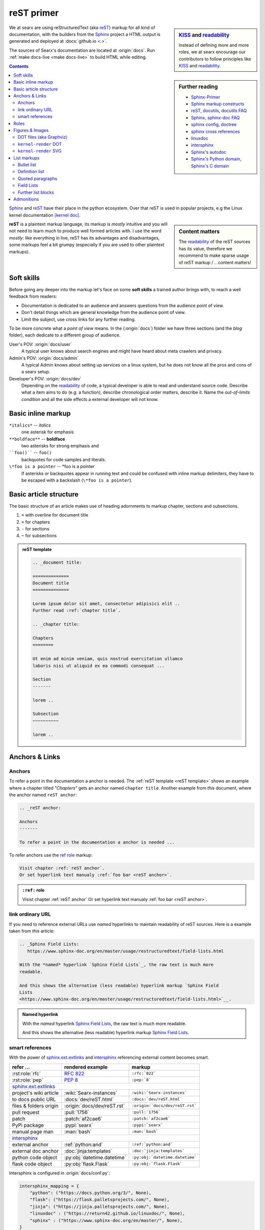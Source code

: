 .. _reST primer:

===========
reST primer
===========

.. sidebar:: KISS_ and readability_

   Instead of defining more and more roles, we at searx encourage our
   contributors to follow principles like KISS_ and readability_.

We at searx are using reStructuredText (aka reST_) markup for all kind of
documentation, with the builders from the Sphinx_ project a HTML output is
generated and deployed at :docs:`github.io <.>`.

The sources of Searx's documentation are located at :origin:`docs`.  Run
:ref:`make docs-live <make docs-live>` to build HTML while editing.

.. sidebar:: Further reading

   - Sphinx-Primer_
   - `Sphinx markup constructs`_
   - reST_, docutils_, `docutils FAQ`_
   - Sphinx_, `sphinx-doc FAQ`_
   - `sphinx config`_, doctree_
   - `sphinx cross references`_
   - linuxdoc_
   - intersphinx_
   - `Sphinx's autodoc`_
   - `Sphinx's Python domain`_, `Sphinx's C domain`_

.. contents:: Contents
   :depth: 3
   :local:
   :backlinks: entry

Sphinx_ and reST_ have their place in the python ecosystem.  Over that reST is
used in popular projects, e.g the Linux kernel documentation `[kernel doc]`_.

.. _[kernel doc]: https://www.kernel.org/doc/html/latest/doc-guide/sphinx.html

.. sidebar:: Content matters

   The readability_ of the reST sources has its value, therefore we recommend to
   make sparse usage of reST markup / .. content matters!

**reST** is a plaintext markup language, its markup is *mostly* intuitive and
you will not need to learn much to produce well formed articles with.  I use the
word *mostly*: like everything in live, reST has its advantages and
disadvantages, some markups feel a bit grumpy (especially if you are used to
other plaintext markups).

Soft skills
===========

Before going any deeper into the markup let's face on some **soft skills** a
trained author brings with, to reach a well feedback from readers:

- Documentation is dedicated to an audience and answers questions from the
  audience point of view.
- Don't detail things which are general knowledge from the audience point of
  view.
- Limit the subject, use cross links for any further reading.

To be more concrete what a *point of view* means.  In the (:origin:`docs`)
folder we have three sections (and the *blog* folder), each dedicate to a
different group of audience.

User's POV: :origin:`docs/user`
  A typical user knows about search engines and might have heard about
  meta crawlers and privacy.

Admin's POV: :origin:`docs/admin`
  A typical Admin knows about setting up services on a linux system, but he does
  not know all the pros and cons of a searx setup.

Developer's POV: :origin:`docs/dev`
  Depending on the readability_ of code, a typical developer is able to read and
  understand source code.  Describe what a item aims to do (e.g. a function),
  describe chronological order matters, describe it.  Name the *out-of-limits
  condition* and all the side effects a external developer will not know.

.. _reST inline markup:

Basic inline markup
===================

``*italics*`` -- *italics*
  one asterisk for emphasis

``**boldface**`` -- **boldface**
  two asterisks for strong emphasis and

````foo()```` -- ``foo()``
  backquotes for code samples and literals.

``\*foo is a pointer`` -- \*foo is a pointer
  If asterisks or backquotes appear in running text and could be confused with
  inline markup delimiters, they have to be escaped with a backslash (``\*foo is
  a pointer``).

.. _reST basic structure:

Basic article structure
=======================

The basic structure of an article makes use of heading adornments to markup
chapter, sections and subsections.

#. ``=`` with overline for document title
#. ``=`` for chapters
#. ``-`` for sections
#. ``~`` for subsections

.. _reST template:

.. admonition:: reST template
   :class: rst-example

   .. code:: reST

       .. _document title:

       ==============
       Document title
       ==============

       Lorem ipsum dolor sit amet, consectetur adipisici elit ..
       Further read :ref:`chapter title`.

       .. _chapter title:

       Chapters
       ========

       Ut enim ad minim veniam, quis nostrud exercitation ullamco
       laboris nisi ut aliquid ex ea commodi consequat ...

       Section
       -------

       lorem ..

       Subsection
       ~~~~~~~~~~

       lorem ..


Anchors & Links
===============

.. _reST anchor:

Anchors
-------

.. _ref role:
   https://www.sphinx-doc.org/en/master/usage/restructuredtext/roles.html#role-ref

To refer a point in the documentation a anchor is needed.  The :ref:`reST
template <reST template>` shows an example where a chapter titled *"Chapters"*
gets an anchor named ``chapter title``.  Another example from *this* document,
where the anchor named ``reST anchor``:

.. code:: reST

   .. _reST anchor:

   Anchors
   -------

   To refer a point in the documentation a anchor is needed ...

To refer anchors use the `ref role`_ markup:

.. code:: reST

   Visit chapter :ref:`reST anchor`.
   Or set hyperlink text manualy :ref:`foo bar <reST anchor>`.

.. admonition:: ``:ref:`` role
   :class: rst-example

   Visist chapter :ref:`reST anchor`
   Or set hyperlink text manualy :ref:`foo bar <reST anchor>`.

.. _reST ordinary ref:

link ordinary URL
-----------------

If you need to reference external URLs use *named* hyperlinks to maintain
readability of reST sources.  Here is a example taken from *this* article:

.. code:: reST

   .. _Sphinx Field Lists:
      https://www.sphinx-doc.org/en/master/usage/restructuredtext/field-lists.html

   With the *named* hyperlink `Sphinx Field Lists`_, the raw text is much more
   readable.

   And this shows the alternative (less readable) hyperlink markup `Sphinx Field
   Lists
   <https://www.sphinx-doc.org/en/master/usage/restructuredtext/field-lists.html>`__.

.. admonition:: Named hyperlink
   :class: rst-example

   With the *named* hyperlink `Sphinx Field Lists`_, the raw text is much more
   readable.

   And this shows the alternative (less readable) hyperlink markup `Sphinx Field
   Lists
   <https://www.sphinx-doc.org/en/master/usage/restructuredtext/field-lists.html>`__.


.. _reST smart ref:

smart references
----------------

With the power of sphinx.ext.extlinks_ and intersphinx_ referencing external
content becomes smart.

========================== ================================== ====================================
refer ...                  rendered example                   markup
========================== ================================== ====================================
:rst:role:`rfc`            :rfc:`822`                         ``:rfc:`822```
:rst:role:`pep`            :pep:`8`                           ``:pep:`8```
sphinx.ext.extlinks_
--------------------------------------------------------------------------------------------------
project's wiki article     :wiki:`Searx-instances`            ``:wiki:`Searx-instances```
to docs public URL         :docs:`dev/reST.html`              ``:docs:`dev/reST.html```
files & folders origin     :origin:`docs/dev/reST.rst`        ``:origin:`docs/dev/reST.rst```
pull request               :pull:`1756`                       ``:pull:`1756```
patch                      :patch:`af2cae6`                   ``:patch:`af2cae6```
PyPi package               :pypi:`searx`                      ``:pypi:`searx```
manual page man            :man:`bash`                        ``:man:`bash```
intersphinx_
--------------------------------------------------------------------------------------------------
external anchor            :ref:`python:and`                  ``:ref:`python:and```
external doc anchor        :doc:`jinja:templates`             ``:doc:`jinja:templates```
python code object         :py:obj:`datetime.datetime`        ``:py:obj:`datetime.datetime```
flask code object          :py:obj:`flask.Flask`              ``:py:obj:`flask.Flask```
========================== ================================== ====================================


Intersphinx is configured in :origin:`docs/conf.py`:

.. code:: python

    intersphinx_mapping = {
        "python": ("https://docs.python.org/3/", None),
        "flask": ("https://flask.palletsprojects.com/", None),
	"jinja": ("https://jinja.palletsprojects.com/", None),
        "linuxdoc" : ("https://return42.github.io/linuxdoc/", None),
        "sphinx" : ("https://www.sphinx-doc.org/en/master/", None),
    }


To list all anchors of the inventory (e.g. ``python``) use:

.. code:: sh

   $ python -m sphinx.ext.intersphinx https://docs.python.org/3/objects.inv


Roles
=====

A *custom interpreted text role* (:duref:`ref <roles>`) is an inline piece of
explicit markup.  It signifies that that the enclosed text should be interpreted
in a specific way.  The general syntax is ``:rolename:`content```.

========================== ================================== ====================================
role                       rendered example                   markup
========================== ================================== ====================================
:rst:role:`guilabel`       :guilabel:`&Cancel`                ``:guilabel:`&Cancel```
:rst:role:`kbd`            :kbd:`C-x C-f`                     ``:kbd:`C-x C-f```
:rst:role:`menuselection`  :menuselection:`Open --> File`     ``:menuselection:`Open --> File```
:rst:role:`download`       :download:`this file <reST.rst>`   ``:download:`this file <reST.rst>```
:rst:role:`math`           :math:`a^2 + b^2 = c^2`            ``:math:`a^2 + b^2 = c^2```
:rst:role:`ref`            :ref:`svg image example`           ``:ref:`svg image example```
:rst:role:`command`        :command:`ls -la`                  ``:command:`ls -la```
:durole:`emphasis`         :emphasis:`italic`                 ``:emphasis:`italic```
:durole:`strong`           :strong:`bold`                     ``:strong:`bold```
:durole:`literal`          :literal:`foo()`                   ``:literal:`foo()```
:durole:`subscript`        H\ :sub:`2`\ O                     ``H\ :sub:`2`\ O``
:durole:`superscript`      E = mc\ :sup:`2`                   ``E = mc\ :sup:`2```
:durole:`title-reference`  :title:`Time`                      ``:title:`Time```
========================== ================================== ====================================

Refer to `Sphinx Roles`_ for roles added by Sphinx.


Figures & Images
================

Searx's sphinx setup includes: :ref:`linuxdoc:kfigure`.  Scalable here means;
scalable in sense of the build process.  Normally in absence of a converter
tool, the build process will break.  From the authors POV it’s annoying to care
about the build process when handling with images, especially since he has no
access to the build process.  With :ref:`linuxdoc:kfigure` the build process
continues and scales output quality in dependence of installed image processors.

If you want to add an image, you should use the ``kernel-figure`` and
``kernel-image`` directives.  E.g. to insert a figure with a scalable image
format use SVG (:ref:`svg_image_example`):

.. code:: reST

   .. _svg image example:

   .. kernel-figure:: svg_image.svg
      :alt: simple SVG image

      SVG image example

.. _svg image example:

.. kernel-figure:: svg_image.svg
   :alt: simple SVG image

   SVG image example

DOT files (aka Graphviz)
------------------------

The kernel figure (and image) directive support **DOT** formated files, see

* DOT: http://graphviz.org/pdf/dotguide.pdf
* Graphviz: http://www.graphviz.org/content/dot-language

A simple example (:ref:`hello_dot_file`):

.. code:: reST

   .. kernel-figure:: hello.dot
      :alt: hello world

      DOT's hello world example

.. admonition:: hello.dot
   :class: rst-example

   .. kernel-figure:: hello.dot
      :alt: hello world

      DOT's hello world example

``kernel-render`` DOT
---------------------

Embed *render* markups (or languages) like Graphviz's **DOT** is provided by the
``kernel-render`` directives.

.. code:: reST

   .. kernel-render:: DOT markup
      :alt: foobar digraph
      :caption: Embedded **DOT** (Graphviz) code

      digraph foo {
        "bar" -> "baz";
      }

How this will be rendered depends on the installed tools.  If Graphviz is
installed, you will see an vector image.  If not the raw markup is inserted as
*literal-block* (:ref:`hello_dot_render`).

.. admonition:: DOT markup
   :class: rst-example

   .. _hello_dot_render:

   .. kernel-render:: DOT
      :alt: foobar digraph
      :caption: Embedded **DOT** (Graphviz) code

      digraph foo {
        "bar" -> "baz";
      }

The *render* directive has all the options known from the *figure* directive,
plus option ``caption``.  If ``caption`` has a value, a *figure* node is
inserted. If not, a *image* node is inserted. A ``caption`` is also needed, if
you want to refer it (:ref:`hello_svg_render`).


``kernel-render`` SVG
---------------------

.. code:: reST

   .. kernel-render:: SVG markup
      :caption: Embedded **SVG** markup
      :alt: so-nw-arrow
..

   .. code:: xml

      <?xml version="1.0" encoding="UTF-8"?>
      <svg xmlns="http://www.w3.org/2000/svg"
        version="1.1" baseProfile="full" width="70px" height="40px" viewBox="0 0 700 400">
      <line x1="180" y1="370" x2="500" y2="50" stroke="black" stroke-width="15px"/>
      <polygon points="585 0 525 25 585 50" transform="rotate(135 525 25)"/>
      </svg>

.. admonition:: SVG markup
   :class: rst-example

   .. _hello_svg_render:

   .. kernel-render:: SVG
      :caption: Embedded **SVG** markup
      :alt: so-nw-arrow

      <?xml version="1.0" encoding="UTF-8"?>
      <svg xmlns="http://www.w3.org/2000/svg"
        version="1.1" baseProfile="full" width="70px" height="40px" viewBox="0 0 700 400">
      <line x1="180" y1="370" x2="500" y2="50" stroke="black" stroke-width="15px"/>
      <polygon points="585 0 525 25 585 50" transform="rotate(135 525 25)"/>
      </svg>


.. _reST lists:

List markups
============

Bullet list
-----------

List markup (:duref:`ref <bullet-lists>`) is simple:

.. code:: reST

   - This is a bulleted list.

     1. Nested lists are possible, but be aware that they must be separated from
        the parent list items by blank line
     2. Second item of nested list

   - It has two items, the second
     item uses two lines.

   #. This is a numbered list.
   #. It has two items too.

.. admonition:: bullet list
   :class: rst-example

   - This is a bulleted list.

     1. Nested lists are possible, but be aware that they must be separated from
        the parent list items by blank line
     2. Second item of nested list

   - It has two items, the second
     item uses two lines.

   #. This is a numbered list.
   #. It has two items too.


Definition list
---------------

.. sidebar:: definition term

   Note that the term cannot have more than one line of text.

Definition lists (:duref:`ref <definition-lists>`) are created as follows:

.. code:: reST

   term (up to a line of text)
      Definition of the term, which must be indented

      and can even consist of multiple paragraphs

   next term
      Description.

.. admonition:: definition list
   :class: rst-example

   term (up to a line of text)
      Definition of the term, which must be indented

      and can even consist of multiple paragraphs

   next term
      Description.


Quoted paragraphs
-----------------

Quoted paragraphs (:duref:`ref <block-quotes>`) are created by just indenting
them more than the surrounding paragraphs.  Line blocks (:duref:`ref
<line-blocks>`) are a way of preserving line breaks:

.. code:: reST

   normal paragraph ...
   lorem ipsum.

      Quoted paragraph ...
      lorem ipsum.

   | These lines are
   | broken exactly like in
   | the source file.


.. admonition:: Quoted paragraph and line block
   :class: rst-example

   normal paragraph ...
   lorem ipsum.

      Quoted paragraph ...
      lorem ipsum.

   | These lines are
   | broken exactly like in
   | the source file.


.. _reST field list:

Field Lists
-----------

.. _Sphinx Field Lists:
   https://www.sphinx-doc.org/en/master/usage/restructuredtext/field-lists.html

.. sidebar::  bibliographic fields

   First lines fields are bibliographic fields, see `Sphinx Field Lists`_.

Field lists are used as part of an extension syntax, such as options for
directives, or database-like records meant for further processing.  Field lists
are mappings from field names to field bodies.  They marked up like this:

.. code:: reST

   :fieldname: Field content
   :foo:       first paragraph in field foo

	       second paragraph in field foo

   :bar:       Field content

.. admonition:: Field List
   :class: rst-example

   :fieldname: Field content
   :foo:       first paragraph in field foo

	       second paragraph in field foo

   :bar:       Field content


They are commonly used in Python documentation:

.. code:: python

   def my_function(my_arg, my_other_arg):
       """A function just for me.

       :param my_arg: The first of my arguments.
       :param my_other_arg: The second of my arguments.

       :returns: A message (just for me, of course).
       """

Further list blocks
-------------------

- field lists (:duref:`ref <field-lists>`, with caveats noted in
  :ref:`reST field list`)
- option lists (:duref:`ref <option-lists>`)
- quoted literal blocks (:duref:`ref <quoted-literal-blocks>`)
- doctest blocks (:duref:`ref <doctest-blocks>`)


Admonitions
===========

Admonitions: :dudir:`hint`, :dudir:`note`, :dudir:`tip` :dudir:`attention`,
:dudir:`caution`, :dudir:`danger`, :dudir:`error`, , :dudir:`important`, ,
:dudir:`warning` and the generic :dudir:`admonition <admonitions>`.

.. code:: reST

   .. admonition:: generic admonition title

      lorem ipsum ..

   .. hint::

      lorem ipsum ..

   .. note::

      lorem ipsum ..

   .. warning::

      lorem ipsum ..


.. admonition:: generic admonition title

   lorem ipsum ..

.. hint::

   lorem ipsum ..

.. note::

   lorem ipsum ..

.. tip::

   lorem ipsum ..

.. attention::

   lorem ipsum ..

.. caution::

   lorem ipsum ..

.. danger::

   lorem ipsum ..

.. important::

   lorem ipsum ..

.. error::

   lorem ipsum ..

.. warning::

   lorem ipsum ..



.. _KISS: https://en.wikipedia.org/wiki/KISS_principle
.. _readability: https://docs.python-guide.org/writing/style/
.. _Sphinx-Primer:
    http://www.sphinx-doc.org/en/master/usage/restructuredtext/basics.html
.. _reST: https://docutils.sourceforge.io/rst.html
.. _Sphinx Roles:
    https://www.sphinx-doc.org/en/master/usage/restructuredtext/roles.html
.. _Sphinx: http://www.sphinx-doc.org
.. _`sphinx-doc FAQ`: http://www.sphinx-doc.org/en/stable/faq.html
.. _Sphinx markup constructs:
    http://www.sphinx-doc.org/en/stable/markup/index.html
.. _`sphinx cross references`:
    http://www.sphinx-doc.org/en/stable/markup/inline.html#cross-referencing-arbitrary-locations
.. _sphinx.ext.extlinks:
    https://www.sphinx-doc.org/en/master/usage/extensions/extlinks.html
.. _intersphinx: http://www.sphinx-doc.org/en/stable/ext/intersphinx.html
.. _sphinx config: http://www.sphinx-doc.org/en/stable/config.html
.. _Sphinx's autodoc: http://www.sphinx-doc.org/en/stable/ext/autodoc.html
.. _Sphinx's Python domain:
    http://www.sphinx-doc.org/en/stable/domains.html#the-python-domain
.. _Sphinx's C domain:
   http://www.sphinx-doc.org/en/stable/domains.html#cross-referencing-c-constructs
.. _doctree:
    http://www.sphinx-doc.org/en/master/extdev/tutorial.html?highlight=doctree#build-phases
.. _docutils: http://docutils.sourceforge.net/docs/index.html
.. _docutils FAQ: http://docutils.sourceforge.net/FAQ.html
.. _linuxdoc: https://return42.github.io/linuxdoc
